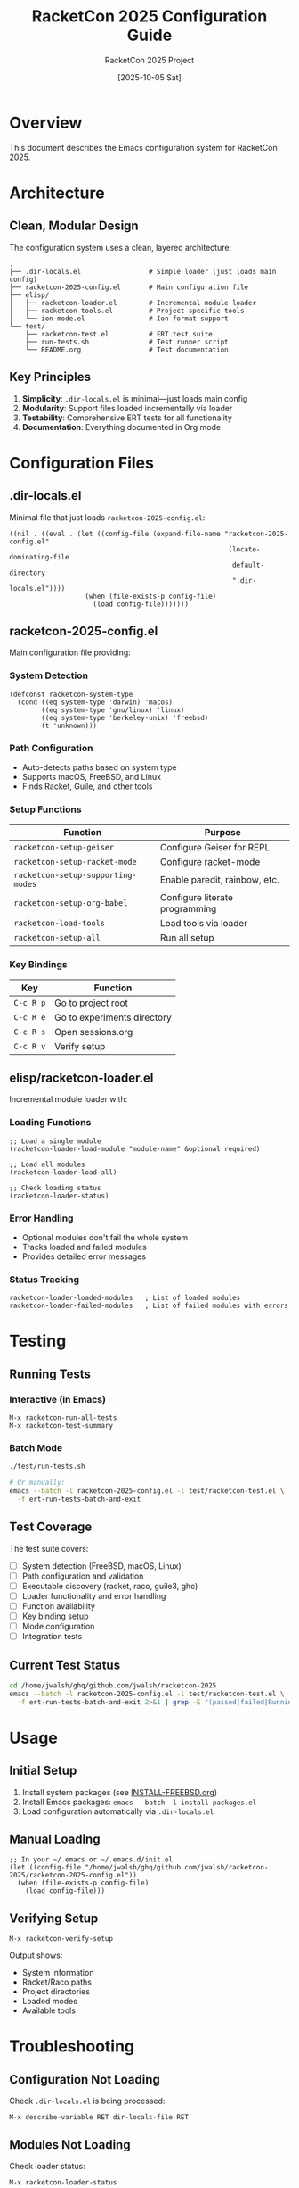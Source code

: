 #+TITLE: RacketCon 2025 Configuration Guide
#+AUTHOR: RacketCon 2025 Project
#+DATE: [2025-10-05 Sat]
#+STARTUP: overview indent
#+OPTIONS: toc:2 num:nil

* Overview

This document describes the Emacs configuration system for RacketCon 2025.

* Architecture

** Clean, Modular Design

The configuration system uses a clean, layered architecture:

#+BEGIN_SRC
.
├── .dir-locals.el                 # Simple loader (just loads main config)
├── racketcon-2025-config.el       # Main configuration file
├── elisp/
│   ├── racketcon-loader.el        # Incremental module loader
│   ├── racketcon-tools.el         # Project-specific tools
│   └── ion-mode.el                # Ion format support
└── test/
    ├── racketcon-test.el          # ERT test suite
    ├── run-tests.sh               # Test runner script
    └── README.org                 # Test documentation
#+END_SRC

** Key Principles

1. *Simplicity*: =.dir-locals.el= is minimal—just loads main config
2. *Modularity*: Support files loaded incrementally via loader
3. *Testability*: Comprehensive ERT tests for all functionality
4. *Documentation*: Everything documented in Org mode

* Configuration Files

** .dir-locals.el

Minimal file that just loads =racketcon-2025-config.el=:

#+BEGIN_SRC elisp :eval never
((nil . ((eval . (let ((config-file (expand-file-name "racketcon-2025-config.el"
                                                       (locate-dominating-file
                                                        default-directory
                                                        ".dir-locals.el"))))
                   (when (file-exists-p config-file)
                     (load config-file)))))))
#+END_SRC

** racketcon-2025-config.el

Main configuration file providing:

*** System Detection
#+BEGIN_SRC elisp :eval never
(defconst racketcon-system-type
  (cond ((eq system-type 'darwin) 'macos)
        ((eq system-type 'gnu/linux) 'linux)
        ((eq system-type 'berkeley-unix) 'freebsd)
        (t 'unknown)))
#+END_SRC

*** Path Configuration
- Auto-detects paths based on system type
- Supports macOS, FreeBSD, and Linux
- Finds Racket, Guile, and other tools

*** Setup Functions
| Function                         | Purpose                          |
|----------------------------------+----------------------------------|
| =racketcon-setup-geiser=         | Configure Geiser for REPL        |
| =racketcon-setup-racket-mode=    | Configure racket-mode            |
| =racketcon-setup-supporting-modes= | Enable paredit, rainbow, etc.  |
| =racketcon-setup-org-babel=      | Configure literate programming   |
| =racketcon-load-tools=           | Load tools via loader            |
| =racketcon-setup-all=            | Run all setup                    |

*** Key Bindings

| Key       | Function                      |
|-----------+-------------------------------|
| =C-c R p= | Go to project root            |
| =C-c R e= | Go to experiments directory   |
| =C-c R s= | Open sessions.org             |
| =C-c R v= | Verify setup                  |

** elisp/racketcon-loader.el

Incremental module loader with:

*** Loading Functions
#+BEGIN_SRC elisp :eval never
;; Load a single module
(racketcon-loader-load-module "module-name" &optional required)

;; Load all modules
(racketcon-loader-load-all)

;; Check loading status
(racketcon-loader-status)
#+END_SRC

*** Error Handling
- Optional modules don't fail the whole system
- Tracks loaded and failed modules
- Provides detailed error messages

*** Status Tracking
#+BEGIN_SRC elisp :eval never
racketcon-loader-loaded-modules   ; List of loaded modules
racketcon-loader-failed-modules   ; List of failed modules with errors
#+END_SRC

* Testing

** Running Tests

*** Interactive (in Emacs)
#+BEGIN_SRC elisp :eval never
M-x racketcon-run-all-tests
M-x racketcon-test-summary
#+END_SRC

*** Batch Mode
#+BEGIN_SRC bash :eval never
./test/run-tests.sh

# Or manually:
emacs --batch -l racketcon-2025-config.el -l test/racketcon-test.el \
  -f ert-run-tests-batch-and-exit
#+END_SRC

** Test Coverage

The test suite covers:

- [ ] System detection (FreeBSD, macOS, Linux)
- [ ] Path configuration and validation
- [ ] Executable discovery (racket, raco, guile3, ghc)
- [ ] Loader functionality and error handling
- [ ] Function availability
- [ ] Key binding setup
- [ ] Mode configuration
- [ ] Integration tests

** Current Test Status

#+BEGIN_SRC bash :results output :exports both
cd /home/jwalsh/ghq/github.com/jwalsh/racketcon-2025
emacs --batch -l racketcon-2025-config.el -l test/racketcon-test.el \
  -f ert-run-tests-batch-and-exit 2>&1 | grep -E "(passed|failed|Running)"
#+END_SRC

* Usage

** Initial Setup

1. Install system packages (see [[file:INSTALL-FREEBSD.org][INSTALL-FREEBSD.org]])
2. Install Emacs packages: =emacs --batch -l install-packages.el=
3. Load configuration automatically via =.dir-locals.el=

** Manual Loading

#+BEGIN_SRC elisp :eval never
;; In your ~/.emacs or ~/.emacs.d/init.el
(let ((config-file "/home/jwalsh/ghq/github.com/jwalsh/racketcon-2025/racketcon-2025-config.el"))
  (when (file-exists-p config-file)
    (load config-file)))
#+END_SRC

** Verifying Setup

#+BEGIN_SRC elisp :eval never
M-x racketcon-verify-setup
#+END_SRC

Output shows:
- System information
- Racket/Raco paths
- Project directories
- Loaded modes
- Available tools

* Troubleshooting

** Configuration Not Loading

Check =.dir-locals.el= is being processed:

#+BEGIN_SRC elisp :eval never
M-x describe-variable RET dir-locals-file RET
#+END_SRC

** Modules Not Loading

Check loader status:

#+BEGIN_SRC elisp :eval never
M-x racketcon-loader-status
#+END_SRC

** Tests Failing

Common issues:

1. *Missing packages*: Run =install-packages.el=
2. *Wrong paths*: Check =racketcon-project-root=
3. *Missing files*: Ensure all config files exist

** Package Installation

If packages fail to load:

#+BEGIN_SRC bash :eval never
emacs --batch -l install-packages.el
#+END_SRC

* Development

** Adding New Modules

1. Create =elisp/your-module.el=
2. Add to loader in =racketcon-loader-load-all=:
   #+BEGIN_SRC elisp :eval never
   (racketcon-loader-load-module "your-module" nil)
   #+END_SRC
3. Add tests in =test/racketcon-test.el=
4. Run tests to verify

** Adding New Tests

#+BEGIN_SRC elisp :eval never
(ert-deftest racketcon-test-your-feature ()
  "Test your feature here."
  (should (your-test-condition)))
#+END_SRC

** Code Style

- Use =lexical-binding: t=
- Include docstrings
- Follow Emacs Lisp conventions
- Add headers and footers

* Benefits of This Architecture

** vs. Original .dir-locals.el

| Old Approach                     | New Approach                      |
|----------------------------------+-----------------------------------|
| 115 lines of inline config       | 17 lines, loads external config  |
| Hard to test                     | Full ERT test suite               |
| Mode-specific settings mixed     | Clean separation of concerns      |
| No error handling                | Graceful degradation              |
| No status reporting              | Detailed status and diagnostics   |

** Advantages

1. *Testable*: ERT tests verify everything works
2. *Maintainable*: Clean module structure
3. *Debuggable*: Loader tracks success/failure
4. *Portable*: Works on FreeBSD, macOS, Linux
5. *Documented*: Everything in Org mode
6. *Extensible*: Easy to add new modules

* See Also

- [[file:INSTALL-FREEBSD.org][Installation Guide (FreeBSD)]]
- [[file:test/README.org][Test Documentation]]
- [[file:sessions.org][RacketCon Sessions]]
- [[file:README.org][Project README]]
